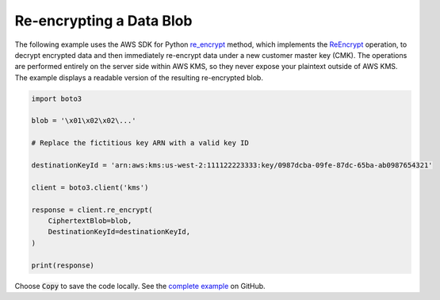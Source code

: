 .. Copyright 2010-2017 Amazon.com, Inc. or its affiliates. All Rights Reserved.

   This work is licensed under a Creative Commons Attribution-NonCommercial-ShareAlike 4.0
   International License (the "License"). You may not use this file except in compliance with the
   License. A copy of the License is located at http://creativecommons.org/licenses/by-nc-sa/4.0/.

   This file is distributed on an "AS IS" BASIS, WITHOUT WARRANTIES OR CONDITIONS OF ANY KIND,
   either express or implied. See the License for the specific language governing permissions and
   limitations under the License.

.. _aws-boto-kms-example-re-encrypt-data:

#########################
Re-encrypting a Data Blob
#########################

The following example uses the AWS SDK for Python
`re_encrypt <https://boto3.readthedocs.io/en/latest/reference/services/kms.html#KMS.Client.re_encrypt>`_ method,
which implements the
`ReEncrypt <http://docs.aws.amazon.com/kms/latest/APIReference/API_ReEncrypt.html>`_ operation,
to decrypt encrypted data and then immediately re-encrypt data under a new customer master key (CMK).
The operations are performed entirely on the server side within AWS KMS,
so they never expose your plaintext outside of AWS KMS.
The example displays a readable version of the resulting re-encrypted blob.

.. code-block:: python

   import boto3

   blob = '\x01\x02\x02\...'

   # Replace the fictitious key ARN with a valid key ID

   destinationKeyId = 'arn:aws:kms:us-west-2:111122223333:key/0987dcba-09fe-87dc-65ba-ab0987654321'

   client = boto3.client('kms')

   response = client.re_encrypt(
       CiphertextBlob=blob,
       DestinationKeyId=destinationKeyId,
   )

   print(response)

Choose :code:`Copy` to save the code locally.
See the `complete example
<https://github.com/awsdocs/aws-doc-sdk-examples/blob/master/python/example_code/kms/kms-python-example-re-encrypt-data.py>`_
on GitHub.
